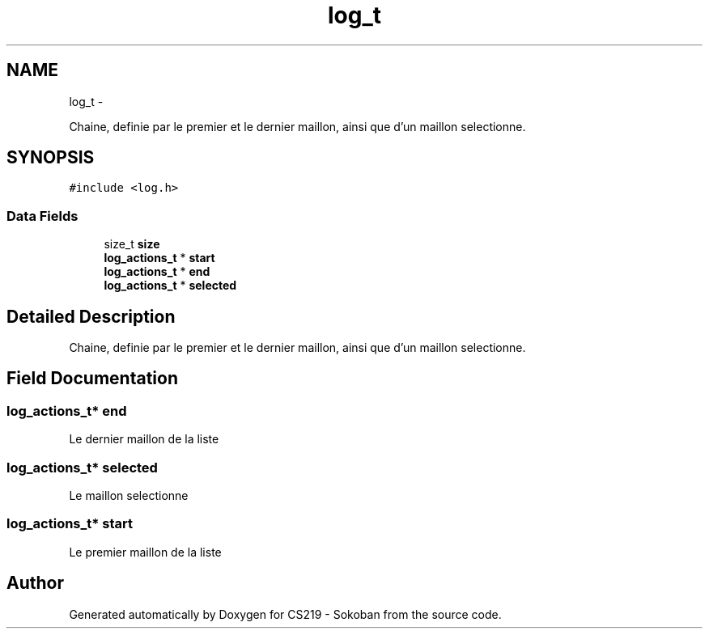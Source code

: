 .TH "log_t" 3 "Thu Jun 6 2013" "Version 1.0" "CS219 - Sokoban" \" -*- nroff -*-
.ad l
.nh
.SH NAME
log_t \- 
.PP
Chaine, definie par le premier et le dernier maillon, ainsi que d'un maillon selectionne\&.  

.SH SYNOPSIS
.br
.PP
.PP
\fC#include <log\&.h>\fP
.SS "Data Fields"

.in +1c
.ti -1c
.RI "size_t \fBsize\fP"
.br
.ti -1c
.RI "\fBlog_actions_t\fP * \fBstart\fP"
.br
.ti -1c
.RI "\fBlog_actions_t\fP * \fBend\fP"
.br
.ti -1c
.RI "\fBlog_actions_t\fP * \fBselected\fP"
.br
.in -1c
.SH "Detailed Description"
.PP 
Chaine, definie par le premier et le dernier maillon, ainsi que d'un maillon selectionne\&. 
.SH "Field Documentation"
.PP 
.SS "\fBlog_actions_t\fP* end"
Le dernier maillon de la liste 
.SS "\fBlog_actions_t\fP* selected"
Le maillon selectionne 
.SS "\fBlog_actions_t\fP* start"
Le premier maillon de la liste 

.SH "Author"
.PP 
Generated automatically by Doxygen for CS219 - Sokoban from the source code\&.

